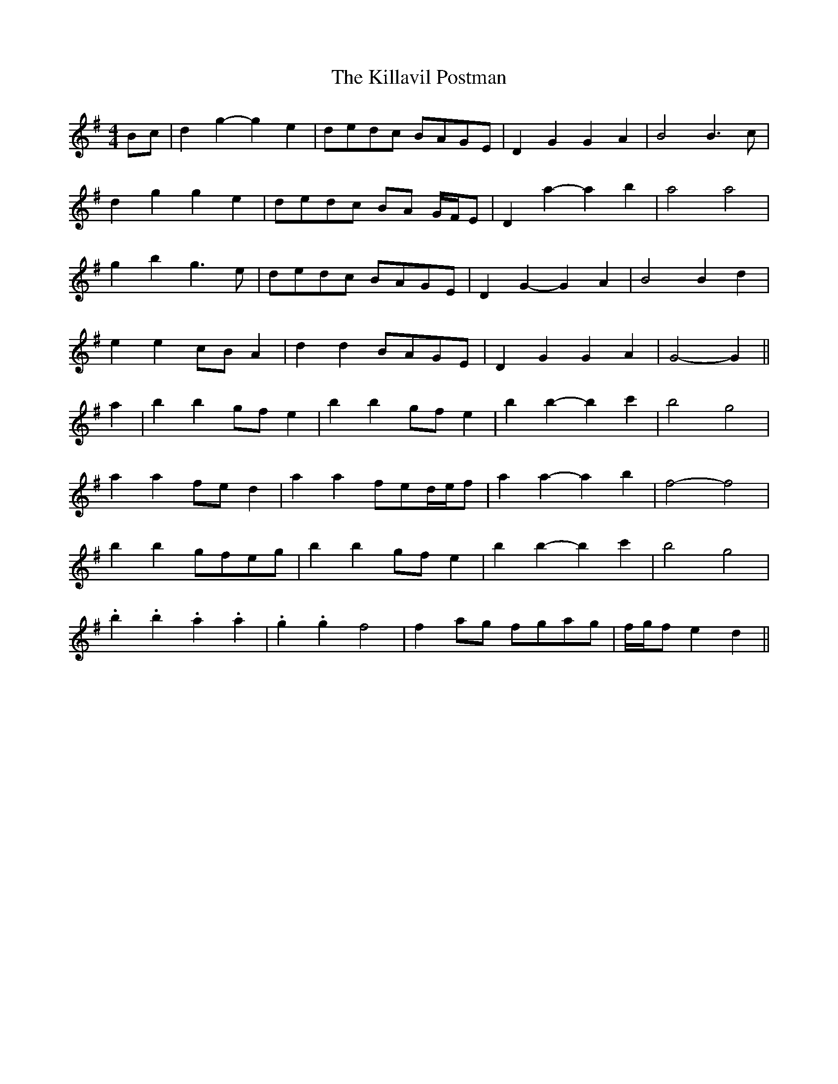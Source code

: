X: 21619
T: Killavil Postman, The
R: barndance
M: 4/4
K: Gmajor
Bc|d2 g2- g2 e2|dedc BAGE|D2 G2 G2 A2|B4 B3 c|
d2 g2 g2 e2|dedc BA G/F/E|D2 a2- a2 b2|a4 a4|
g2 b2 g3 e|dedc BAGE|D2 G2- G2 A2|B4 B2 d2|
e2 e2 cB A2|d2 d2 BAGE|D2 G2 G2 A2|G4- G2||
a2|b2 b2 gf e2|b2 b2 gf e2|b2 b2- b2 c'2|b4 g4|
a2 a2 fe d2|a2 a2 fed/e/f|a2 a2- a2 b2|f4- f4|
b2 b2 gfeg|b2 b2 gf e2|b2 b2- b2 c'2|b4 g4|
.b2 .b2 .a2 .a2|.g2 .g2 f4|f2 ag fgag|f/g/f e2 d2||

